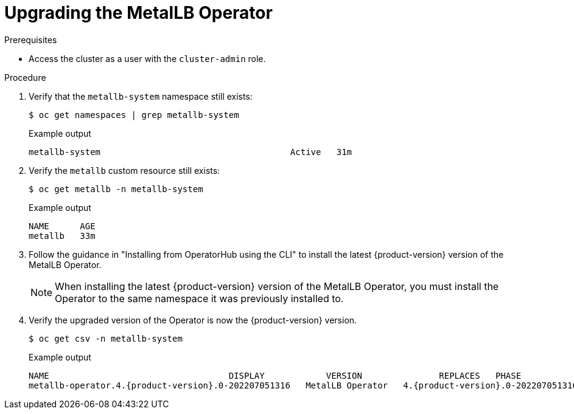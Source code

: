 // Module included in the following assemblies:
//
// * networking/metallb/metallb-upgrading-operator.adoc

:_content-type: PROCEDURE

[id="upgrading-metallb-operator_{context}"]
= Upgrading the MetalLB Operator


.Prerequisites

* Access the cluster as a user with the `cluster-admin` role.

.Procedure

. Verify that the `metallb-system` namespace still exists:
+
[source,terminal]
----
$ oc get namespaces | grep metallb-system
----
+
.Example output
[source,terminal]
----
metallb-system                                     Active   31m
----

. Verify the `metallb` custom resource still exists:
+
[source,terminal]
----
$ oc get metallb -n metallb-system
----
+
.Example output
[source,terminal]
----
NAME      AGE
metallb   33m
----

. Follow the guidance in "Installing from OperatorHub using the CLI" to install the latest {product-version} version of the MetalLB Operator.
+
[NOTE]
====
When installing the latest {product-version} version of the MetalLB Operator, you must install the Operator to the same namespace it was previously installed to.
====

. Verify the upgraded version of the Operator is now the {product-version} version.
+
[source,terminal]
----
$ oc get csv -n metallb-system
----
+
.Example output
[source,terminal,subs="attributes+"]
----
NAME                                   DISPLAY            VERSION               REPLACES   PHASE
metallb-operator.4.{product-version}.0-202207051316   MetalLB Operator   4.{product-version}.0-202207051316              Succeeded
----

